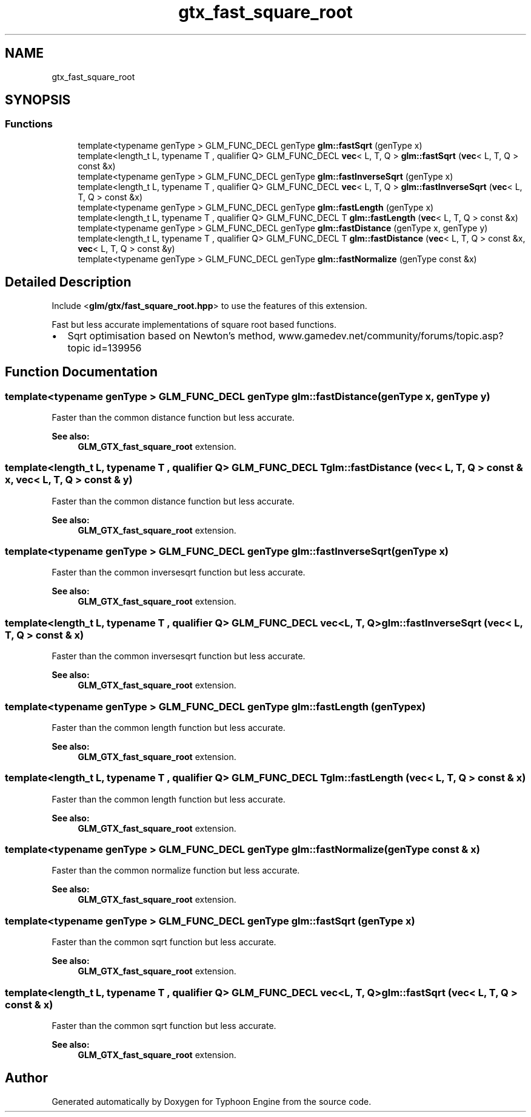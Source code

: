 .TH "gtx_fast_square_root" 3 "Sat Jul 20 2019" "Version 0.1" "Typhoon Engine" \" -*- nroff -*-
.ad l
.nh
.SH NAME
gtx_fast_square_root
.SH SYNOPSIS
.br
.PP
.SS "Functions"

.in +1c
.ti -1c
.RI "template<typename genType > GLM_FUNC_DECL genType \fBglm::fastSqrt\fP (genType x)"
.br
.ti -1c
.RI "template<length_t L, typename T , qualifier Q> GLM_FUNC_DECL \fBvec\fP< L, T, Q > \fBglm::fastSqrt\fP (\fBvec\fP< L, T, Q > const &x)"
.br
.ti -1c
.RI "template<typename genType > GLM_FUNC_DECL genType \fBglm::fastInverseSqrt\fP (genType x)"
.br
.ti -1c
.RI "template<length_t L, typename T , qualifier Q> GLM_FUNC_DECL \fBvec\fP< L, T, Q > \fBglm::fastInverseSqrt\fP (\fBvec\fP< L, T, Q > const &x)"
.br
.ti -1c
.RI "template<typename genType > GLM_FUNC_DECL genType \fBglm::fastLength\fP (genType x)"
.br
.ti -1c
.RI "template<length_t L, typename T , qualifier Q> GLM_FUNC_DECL T \fBglm::fastLength\fP (\fBvec\fP< L, T, Q > const &x)"
.br
.ti -1c
.RI "template<typename genType > GLM_FUNC_DECL genType \fBglm::fastDistance\fP (genType x, genType y)"
.br
.ti -1c
.RI "template<length_t L, typename T , qualifier Q> GLM_FUNC_DECL T \fBglm::fastDistance\fP (\fBvec\fP< L, T, Q > const &x, \fBvec\fP< L, T, Q > const &y)"
.br
.ti -1c
.RI "template<typename genType > GLM_FUNC_DECL genType \fBglm::fastNormalize\fP (genType const &x)"
.br
.in -1c
.SH "Detailed Description"
.PP 
Include <\fBglm/gtx/fast_square_root\&.hpp\fP> to use the features of this extension\&.
.PP
Fast but less accurate implementations of square root based functions\&.
.IP "\(bu" 2
Sqrt optimisation based on Newton's method, www\&.gamedev\&.net/community/forums/topic\&.asp?topic id=139956 
.PP

.SH "Function Documentation"
.PP 
.SS "template<typename genType > GLM_FUNC_DECL genType glm::fastDistance (genType x, genType y)"
Faster than the common distance function but less accurate\&.
.PP
\fBSee also:\fP
.RS 4
\fBGLM_GTX_fast_square_root\fP extension\&. 
.RE
.PP

.SS "template<length_t L, typename T , qualifier Q> GLM_FUNC_DECL T glm::fastDistance (\fBvec\fP< L, T, Q > const & x, \fBvec\fP< L, T, Q > const & y)"
Faster than the common distance function but less accurate\&.
.PP
\fBSee also:\fP
.RS 4
\fBGLM_GTX_fast_square_root\fP extension\&. 
.RE
.PP

.SS "template<typename genType > GLM_FUNC_DECL genType glm::fastInverseSqrt (genType x)"
Faster than the common inversesqrt function but less accurate\&.
.PP
\fBSee also:\fP
.RS 4
\fBGLM_GTX_fast_square_root\fP extension\&. 
.RE
.PP

.SS "template<length_t L, typename T , qualifier Q> GLM_FUNC_DECL \fBvec\fP<L, T, Q> glm::fastInverseSqrt (\fBvec\fP< L, T, Q > const & x)"
Faster than the common inversesqrt function but less accurate\&.
.PP
\fBSee also:\fP
.RS 4
\fBGLM_GTX_fast_square_root\fP extension\&. 
.RE
.PP

.SS "template<typename genType > GLM_FUNC_DECL genType glm::fastLength (genType x)"
Faster than the common length function but less accurate\&.
.PP
\fBSee also:\fP
.RS 4
\fBGLM_GTX_fast_square_root\fP extension\&. 
.RE
.PP

.SS "template<length_t L, typename T , qualifier Q> GLM_FUNC_DECL T glm::fastLength (\fBvec\fP< L, T, Q > const & x)"
Faster than the common length function but less accurate\&.
.PP
\fBSee also:\fP
.RS 4
\fBGLM_GTX_fast_square_root\fP extension\&. 
.RE
.PP

.SS "template<typename genType > GLM_FUNC_DECL genType glm::fastNormalize (genType const & x)"
Faster than the common normalize function but less accurate\&.
.PP
\fBSee also:\fP
.RS 4
\fBGLM_GTX_fast_square_root\fP extension\&. 
.RE
.PP

.SS "template<typename genType > GLM_FUNC_DECL genType glm::fastSqrt (genType x)"
Faster than the common sqrt function but less accurate\&.
.PP
\fBSee also:\fP
.RS 4
\fBGLM_GTX_fast_square_root\fP extension\&. 
.RE
.PP

.SS "template<length_t L, typename T , qualifier Q> GLM_FUNC_DECL \fBvec\fP<L, T, Q> glm::fastSqrt (\fBvec\fP< L, T, Q > const & x)"
Faster than the common sqrt function but less accurate\&.
.PP
\fBSee also:\fP
.RS 4
\fBGLM_GTX_fast_square_root\fP extension\&. 
.RE
.PP

.SH "Author"
.PP 
Generated automatically by Doxygen for Typhoon Engine from the source code\&.
